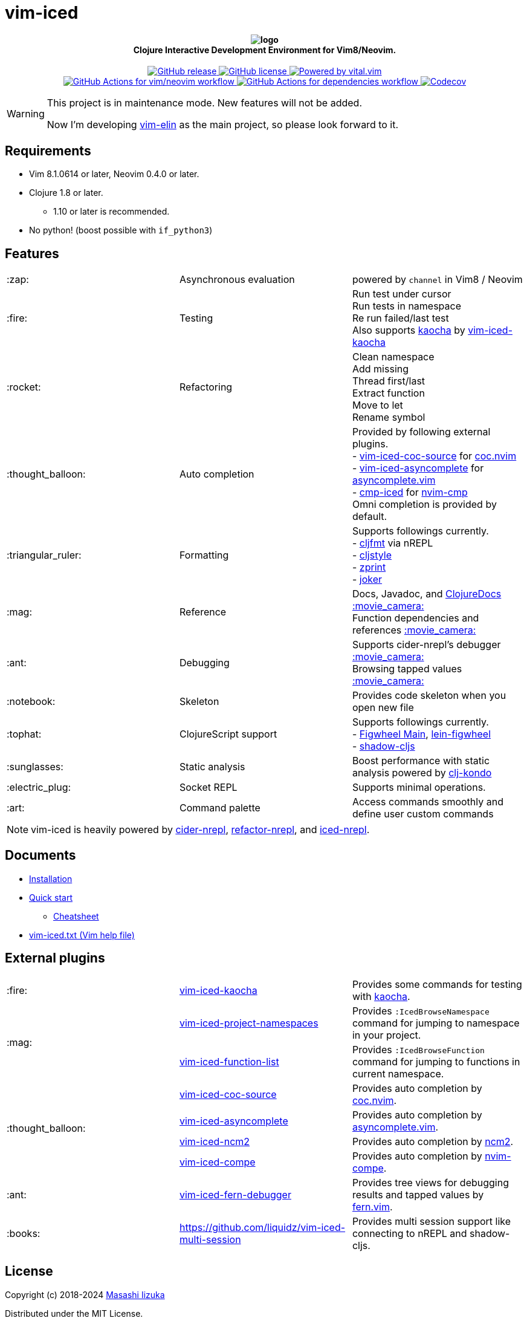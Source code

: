 = vim-iced

+++
<h4 align="center">
  <img src="doc/pages/assets/logo.svg" alt="logo" /><br />
  Clojure Interactive Development Environment for Vim8/Neovim.
</h4>
<p align="center">
  <a href="https://github.com/liquidz/vim-iced/releases">
    <img src="https://img.shields.io/github/release/liquidz/vim-iced.svg?logo=Clojure&logoColor=white" alt="GitHub release" />
  </a>
  <a href="https://github.com/liquidz/vim-iced/blob/master/LICENSE">
    <img src="https://img.shields.io/github/license/liquidz/vim-iced.svg?logo=Github" alt="GitHub license" />
  </a>
  <a href="https://github.com/vim-jp/vital.vim">
    <img src="https://img.shields.io/badge/powered%20by-vital.vim-80273f.svg?logo=Vim" alt="Powered by vital.vim" />
  </a>
  <br />
  <a href="https://github.com/liquidz/vim-iced/actions?query=workflow%3Avim%2Fneovim">
    <img src="https://github.com/liquidz/vim-iced/workflows/vim%2Fneovim/badge.svg" alt="GitHub Actions for vim/neovim workflow" />
  </a>
  <a href="https://github.com/liquidz/vim-iced/actions?query=workflow%3Adependencies">
    <img src="https://github.com/liquidz/vim-iced/workflows/dependencies/badge.svg" alt="GitHub Actions for dependencies workflow" />
  </a>
  <a href="https://codecov.io/gh/liquidz/vim-iced">
    <img src="https://codecov.io/gh/liquidz/vim-iced/branch/master/graph/badge.svg" alt="Codecov" />
  </a>
</p>
+++

[WARNING]
====
This project is in maintenance mode.
New features will not be added.

Now I'm developing https://github.com/liquidz/vim-elin[vim-elin] as the main project, so please look forward to it.
====

== Requirements

 * Vim 8.1.0614 or later, Neovim 0.4.0 or later.
 * Clojure 1.8 or later.
 ** 1.10 or later is recommended.
 * No python! (boost possible with `if_python3`)

== Features

[cols="2*,a"]
|===

|:zap:
|Asynchronous evaluation
|powered by `channel` in Vim8 / Neovim

|:fire:
|Testing
|[%hardbreaks]
Run test under cursor
Run tests in namespace
Re run failed/last test
Also supports https://github.com/lambdaisland/kaocha[kaocha] by https://github.com/liquidz/vim-iced-kaocha[vim-iced-kaocha]

|:rocket:
|Refactoring
|[%hardbreaks]
Clean namespace
Add missing
Thread first/last
Extract function
Move to let
Rename symbol

|:thought_balloon:
|Auto completion
|[%hardbreaks]
Provided by following external plugins.
- https://github.com/liquidz/vim-iced-coc-source[vim-iced-coc-source] for https://github.com/neoclide/coc.nvim[coc.nvim]
- https://github.com/liquidz/vim-iced-asyncomplete[vim-iced-asyncomplete] for https://github.com/prabirshrestha/asyncomplete.vim[asyncomplete.vim]
- https://github.com/lamp/cmp-iced[cmp-iced] for https://github.com/hrsh7th/nvim-cmp[nvim-cmp]
Omni completion is provided by default.

|:triangular_ruler:
|Formatting
|[%hardbreaks]
Supports followings currently.
- https://github.com/weavejester/cljfmt[cljfmt] via nREPL
- https://github.com/greglook/cljstyle[cljstyle]
- https://github.com/kkinnear/zprint[zprint]
- https://github.com/candid82/joker[joker]

|:mag:
|Reference
|[%hardbreaks]
Docs, Javadoc, and https://clojuredocs.org[ClojureDocs] https://twitter.com/uochan/status/1154792252167741440[:movie_camera:]
Function dependencies and references https://twitter.com/uochan/status/1139540878853206017[:movie_camera:]

|:ant:
|Debugging
|[%hardbreaks]
Supports cider-nrepl's debugger https://twitter.com/uochan/status/1034404572368842752[:movie_camera:]
Browsing tapped values https://twitter.com/uochan/status/1146982101662572544[:movie_camera:]

|:notebook:
|Skeleton
|Provides code skeleton when you open new file

|:tophat:
|ClojureScript support
|[%hardbreaks]
Supports followings currently.
- https://github.com/bhauman/figwheel-main[Figwheel Main], https://github.com/bhauman/lein-figwheel[lein-figwheel]
- https://github.com/thheller/shadow-cljs[shadow-cljs]

|:sunglasses:
|Static analysis
|Boost performance with static analysis powered by https://github.com/clj-kondo/clj-kondo[clj-kondo]

|:electric_plug:
|Socket REPL
|Supports minimal operations.

|:art:
|Command palette
|Access commands smoothly and define user custom commands

|===

NOTE: vim-iced is heavily powered by https://github.com/clojure-emacs/cider-nrepl[cider-nrepl],
https://github.com/clojure-emacs/refactor-nrepl[refactor-nrepl],
and https://github.com/liquidz/iced-nrepl[iced-nrepl].

== Documents

* https://liquidz.github.io/vim-iced/#installation[Installation]
* https://liquidz.github.io/vim-iced/#quick_start[Quick start]
** https://liquidz.github.io/vim-iced/#cheatsheet[Cheatsheet]
* https://liquidz.github.io/vim-iced/vim-iced.html[vim-iced.txt (Vim help file)]

== External plugins

[cols="2*,a"]
|===

|:fire:
| https://github.com/liquidz/vim-iced-kaocha[vim-iced-kaocha]
| Provides some commands for testing with https://github.com/lambdaisland/kaocha[kaocha].


.2+|:mag:
| https://github.com/liquidz/vim-iced-project-namespaces[vim-iced-project-namespaces]
| Provides `:IcedBrowseNamespace` command for jumping to namespace in your project.

| https://github.com/liquidz/vim-iced-function-list[vim-iced-function-list]
| Provides `:IcedBrowseFunction` command for jumping to functions in current namespace.

.4+|:thought_balloon:
| https://github.com/liquidz/vim-iced-coc-source[vim-iced-coc-source]
| Provides auto completion by https://github.com/neoclide/coc.nvim[coc.nvim].

| https://github.com/liquidz/vim-iced-asyncomplete[vim-iced-asyncomplete]
| Provides auto completion by https://github.com/prabirshrestha/asyncomplete.vim[asyncomplete.vim].

| https://github.com/nbardiuk/vim-iced-ncm2[vim-iced-ncm2]
| Provides auto completion by https://github.com/ncm2/ncm2[ncm2].


| https://github.com/tami5/vim-iced-compe[vim-iced-compe]
| Provides auto completion by https://github.com/hrsh7th/nvim-compe[nvim-compe].

|:ant:
| https://github.com/liquidz/vim-iced-fern-debugger[vim-iced-fern-debugger]
| Provides tree views for debugging results and tapped values by https://github.com/lambdalisue/fern.vim[fern.vim].

|:books:
| https://github.com/liquidz/vim-iced-multi-session
| Provides multi session support like connecting to nREPL and shadow-cljs.

|===

== License

Copyright (c) 2018-2024 https://scrapbox.io/uochan/uochan[Masashi Iizuka]

Distributed under the MIT License.
